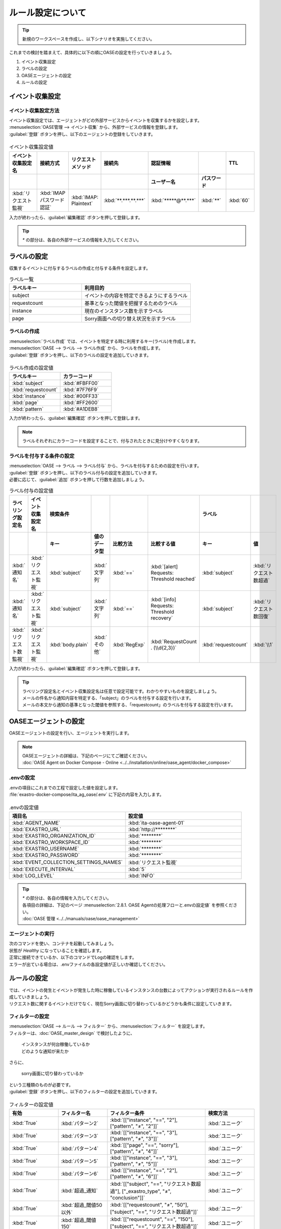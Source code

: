 ==========================================
ルール設定について
==========================================

.. tip::
   | 新規のワークスペースを作成し、以下シナリオを実施してください。

| これまでの検討を踏まえて、具体的に以下の順にOASEの設定を行っていきましょう。

1. イベント収集設定
2. ラベルの設定
3. OASEエージェントの設定
4. ルールの設定

イベント収集設定
==================

イベント収集設定方法
--------------------

| イベント収集設定では、エージェントがどの外部サービスからイベントを収集するかを設定します。

| :menuselection:`OASE管理 --> イベント収集` から、外部サービスの情報を登録します。

| :guilabel:`登録` ボタンを押し、以下のエージェントの登録をしていきます。

.. figure:: /images/learn/quickstart/oase/OASE_answer_sorry-switch-back/OASE_answer_sorry-switch-back_エージェント登録詳細画面.png
   :width: 1200px
   :alt: イベント収集登録画面

.. list-table:: イベント収集設定値
   :widths: 15 10 10 10 10 10 10
   :header-rows: 2

   * - イベント収集設定名
     - 接続方式
     - リクエストメソッド
     - 接続先
     - 認証情報
     -
     - TTL
   * -
     -
     -
     -
     - ユーザー名
     - パスワード
     -
   * - :kbd:`リクエスト監視`
     - :kbd:`IMAP パスワード認証`
     - :kbd:`IMAP: Plaintext`
     - :kbd:`**.***.**.***`
     - :kbd:`*****@**.***`
     - :kbd:`**`
     - :kbd:`60`

| 入力が終わったら、:guilabel:`編集確認` ボタンを押して登録します。

.. tip::
   | `*` の部分は、各自の外部サービスの情報を入力してください。

ラベルの設定
=============

| 収集するイベントに付与するラベルの作成と付与する条件を設定します。

.. list-table:: ラベル一覧
   :widths: 10 15
   :header-rows: 1

   * - ラベルキー
     - 利用目的
   * - subject
     - イベントの内容を特定できるようにするラベル
   * - requestcount
     - 基準となった閾値を把握するためのラベル
   * - instance
     - 現在のインスタンス数を示すラベル
   * - page
     - Sorry画面への切り替え状況を示すラベル

ラベルの作成
-------------

| :menuselection:`ラベル作成` では、イベントを特定する時に利用するキー(ラベル)を作成します。

| :menuselection:`OASE --> ラベル --> ラベル作成` から、ラベルを作成します。

| :guilabel:`登録` ボタンを押し、以下のラベルの設定を追加していきます。

.. figure:: /images/learn/quickstart/oase/OASE_master_setting/OASE_master_setting_ラベル.png
   :width: 1200px
   :alt: ラベル作成画面

.. list-table:: ラベル作成の設定値
   :widths: 10 10
   :header-rows: 1

   * - ラベルキー
     - カラーコード
   * - :kbd:`subject`
     - :kbd:`#FBFF00`
   * - :kbd:`requestcount`
     - :kbd:`#7F76F9`
   * - :kbd:`instance`
     - :kbd:`#00FF33`
   * - :kbd:`page`
     - :kbd:`#FF2600`
   * - :kbd:`pattern`
     - :kbd:`#A1DEB8`

| 入力が終わったら、:guilabel:`編集確認` ボタンを押して登録します。

.. note::
   | ラベルそれぞれにカラーコードを設定することで、付与されたときに見分けやすくなります。

ラベルを付与する条件の設定
---------------------------

| :menuselection:`OASE --> ラベル --> ラベル付与` から、ラベルを付与するための設定を行います。

| :guilabel:`登録` ボタンを押し、以下のラベル付与の設定を追加していきます。
| 必要に応じて、:guilabel:`追加` ボタンを押して行数を追加しましょう。

.. list-table:: ラベル付与の設定値
   :widths: 10 10 10 10 10 20 10 10
   :header-rows: 2

   * - ラベリング設定名
     - イベント収集設定名
     - 検索条件
     -
     -
     -
     - ラベル
     -
   * -
     -
     - キー
     - 値のデータ型
     - 比較方法
     - 比較する値
     - キー
     - 値
   * - :kbd:`通知名`
     - :kbd:`リクエスト監視`
     - :kbd:`subject`
     - :kbd:`文字列`
     - :kbd:`==`
     - :kbd:`[alert] Requests: Threshold reached`
     - :kbd:`subject`
     - :kbd:`リクエスト数超過`
   * - :kbd:`通知名`
     - :kbd:`リクエスト監視`
     - :kbd:`subject`
     - :kbd:`文字列`
     - :kbd:`==`
     - :kbd:`[info] Requests: Threshold recovery`
     - :kbd:`subject`
     - :kbd:`リクエスト数回復`
   * - :kbd:`リクエスト数監視`
     - :kbd:`リクエスト監視`
     - :kbd:`body.plain`
     - :kbd:`その他`
     - :kbd:`RegExp`
     - :kbd:`RequestCount . (\\d{2,3})`
     - :kbd:`requestcount`
     - :kbd:`\\1`

| 入力が終わったら、:guilabel:`編集確認` ボタンを押して登録します。

.. tip::
   | ラベリング設定名とイベント収集設定名は任意で設定可能です。わかりやすいものを設定しましょう。
   | メールの件名から通知内容を特定する、「subject」のラベルを付与する設定を行います。
   | メールの本文から通知の基準となった閾値を参照する、「requestcount」のラベルを付与する設定を行います。

OASEエージェントの設定
=======================

| OASEエージェントの設定を行い、エージェントを実行します。

.. note::
   | OASEエージェントの詳細は、下記のページにてご確認ください。
   | :doc:`OASE Agent on Docker Compose - Online <../../installation/online/oase_agent/docker_compose>`

.envの設定
----------

| .envの項目にこれまでの工程で設定した値を設定します。

| :file:`exastro-docker-compose/ita_ag_oase/.env` に下記の内容を入力します。

.. figure:: /images/learn/quickstart/oase/OASE_answer_sorry-switch-back/OASE_answer_sorry-switch-back_OASEエージェント設定画面.png
   :width: 1200px
   :alt: .env

.. list-table:: .envの設定値
   :widths: 10 10
   :header-rows: 1

   * - 項目名
     - 設定値
   * - :kbd:`AGENT_NAME`
     - :kbd:`ita-oase-agent-01`
   * - :kbd:`EXASTRO_URL`
     - :kbd:`http://********`
   * - :kbd:`EXASTRO_ORGANIZATION_ID`
     - :kbd:`********`
   * - :kbd:`EXASTRO_WORKSPACE_ID`
     - :kbd:`********`
   * - :kbd:`EXASTRO_USERNAME`
     - :kbd:`********`
   * - :kbd:`EXASTRO_PASSWORD`
     - :kbd:`********`
   * - :kbd:`EVENT_COLLECTION_SETTINGS_NAMES`
     - :kbd:`リクエスト監視`
   * - :kbd:`EXECUTE_INTERVAL`
     - :kbd:`5`
   * - :kbd:`LOG_LEVEL`
     - :kbd:`INFO`

.. tip::
   | `*` の部分は、各自の情報を入力してください。
   | 各項目の詳細は、下記のページ :menuselection:`2.8.1. OASE Agentの処理フローと.envの設定値` を参照ください。
   | :doc:`OASE 管理 <../../manuals/oase/oase_management>`

エージェントの実行
-------------------

| 次のコマンドを使い、コンテナを起動してみましょう。

.. code-block:: shell
   :caption: docker コマンドを利用する場合(Docker環境)

   docker compose up -d --wait

.. code-block:: shell
   :caption: docker-compose コマンドを利用する場合(Podman環境)

   docker-compose up -d --wait

| 状態が `Healthy` になっていることを確認します。

| 正常に接続できているか、以下のコマンドでLogの確認をします。

.. code-block:: shell
   :caption: docker コマンドを利用する場合(Docker環境)

   docker compose logs -f

.. code-block:: shell
   :caption: docker-compose コマンドを利用する場合(Podman環境)

   docker-compose logs -f

| エラーが出ている場合は、.envファイルの各設定値が正しいか確認してください。

ルールの設定
=============

| では、イベントの発生とイベントが発生した時に稼働しているインスタンスの台数によってアクションが実行されるルールを作成していきましょう。

| リクエスト数に関するイベントだけでなく、現在Sorry画面に切り替わっているかどうかも条件に設定していきます。

フィルターの設定
-----------------

| :menuselection:`OASE --> ルール --> フィルター` から、:menuselection:`フィルター` を設定します。

| フィルターは、:doc:`OASE_master_design` で検討したように、

 | インスタンスが何台稼働しているか
 | どのような通知が来たか

| さらに、

 | sorry画面に切り替わっているか

| という三種類のものが必要です。

| :guilabel:`登録` ボタンを押し、以下のフィルターの設定を追加していきます。

.. figure:: /images/learn/quickstart/oase/OASE_master_setting/OASE_master_setting_フィルター.png
   :width: 1200px
   :alt: フィルター

.. list-table:: フィルターの設定値
   :widths: 10 10 20 10
   :header-rows: 1

   * - 有効
     - フィルター名
     - フィルター条件
     - 検索方法
   * - :kbd:`True`
     - :kbd:`パターン2`
     - :kbd:`[["instance", "==", "2"], ["pattern", "≠", "2"]]`
     - :kbd:`ユニーク`
   * - :kbd:`True`
     - :kbd:`パターン3`
     - :kbd:`[["instance", "==", "3"], ["pattern", "≠", "3"]]`
     - :kbd:`ユニーク`
   * - :kbd:`True`
     - :kbd:`パターン4`
     - :kbd:`[["page", "==", "sorry"], ["pattern", "≠", "4"]]`
     - :kbd:`ユニーク`
   * - :kbd:`True`
     - :kbd:`パターン5`
     - :kbd:`[["instance", "==", "3"], ["pattern", "≠", "5"]]`
     - :kbd:`ユニーク`
   * - :kbd:`True`
     - :kbd:`パターン6`
     - :kbd:`[["instance", "==", "2"], ["pattern", "≠", "6"]]`
     - :kbd:`ユニーク`
   * - :kbd:`True`
     - :kbd:`超過_通知`
     - :kbd:`[["subject", "==", "リクエスト数超過"], ["_exastro_type", "≠", "conclusion"]]`
     - :kbd:`ユニーク`
   * - :kbd:`True`
     - :kbd:`超過_閾値50以外`
     - :kbd:`[["requestcount", "≠", "50"], ["subject", "==", "リクエスト数超過"]]`
     - :kbd:`ユニーク`
   * - :kbd:`True`
     - :kbd:`超過_閾値150`
     - :kbd:`[["requestcount", "==", "150"], ["subject", "==", "リクエスト数超過"]]`
     - :kbd:`ユニーク`
   * - :kbd:`True`
     - :kbd:`回復_通知`
     - :kbd:`[["subject", "==", "リクエスト数回復"], ["_exastro_type", "≠", "conclusion"]]`
     - :kbd:`ユニーク`
   * - :kbd:`True`
     - :kbd:`回復_閾値150以外`
     - :kbd:`[["requestcount", "≠", "150"], ["subject", "==", "リクエスト数回復"]]`
     - :kbd:`ユニーク`
   * - :kbd:`True`
     - :kbd:`回復_閾値50`
     - :kbd:`[["requestcount", "==", "50"], ["subject", "==", "リクエスト数回復"]]`
     - :kbd:`ユニーク`

| 入力が終わったら、:guilabel:`編集確認` ボタンを押して登録します。

フィルターの設定ポイント
-------------------------

フィルター名について
 | 任意で設定可能です。わかりやすいものを設定しましょう。

それぞれのフィルターの性格について
 | 「パターン＊」は、それぞれ、パターンごとの状況把握のためのフィルターになります。
 | それ以外のものは、通知内容を確認するものになります。

「超過_通知」「回復_通知」について
 | こちらのフィルターは以下のパターンで用います。

 - パターン1 インスタンス1台のとき、リクエスト数超過通知:50/100/150
 - パターン4 sorry画面に切り替わっているとき、リクエスト数回復通知:50/100/150

 | イベントが発生したら、閾値に関わらず、アクションが実行されるものです。
 | ["_exastro_type", "≠", "conclusion"]が設定されているのは、「subject」だけだと、ほかの「元イベントのラベル継承」をした結論イベントでも該当するからです。
 | 意図せず、条件にあってしまうことを避けるために設定します。

「超過_通知」「回復_通知」以外の通知内容を把握するフィルターについて
 | これらのフィルターでは、

   | 通知内容が届いたときのイベントから通知内容をフィルタリングする場合
   | 通知内容と状況に基づいてアクションが実行された後の結論イベントから通知内容をフィルタリングする場合

 | があるため、["_exastro_type", "≠", "conclusion"]は条件に入っていません。

 | また、それぞれ閾値の指定があるのは、

 - パターン2 インスタンス2台のとき、リクエスト数超過通知:100/150
 - パターン3 インスタンス3台のとき、リクエスト数超過通知:150
 - パターン5 インスタンス3台のとき、リクエスト数回復通知:50/100
 - パターン6 インスタンス2台のとき、リクエスト数回復通知:50

 | の閾値によって条件付けされているパターンに対応するためです。

アクションの設定
----------------

| :menuselection:`OASE --> ルール --> アクション`  から、:menuselection:`アクション` を設定します。

| :guilabel:`登録` ボタンを押し、以下のアクションの設定を追加していきます。

.. list-table:: アクションの設定値
   :widths: 10 10 10 10
   :header-rows: 2

   * - アクション名
     - Conductor名称
     - オペレーション名
     - ホスト
   * -
     -
     -
     - イベント連携
   * - :kbd:`scale-out`
     - :kbd:`インスタンススケールアウト`
     - :kbd:`インスタンススケールアウト`
     - :kbd:`false`
   * - :kbd:`scale-in`
     - :kbd:`インスタンススケールイン`
     - :kbd:`インスタンススケールイン`
     - :kbd:`false`
   * - :kbd:`sorry_switch`
     - :kbd:`Sorry画面切り替え`
     - :kbd:`Sorry画面切り替え`
     - :kbd:`false`
   * - :kbd:`sorry_switch-back`
     - :kbd:`sorry画面切り戻し`
     - :kbd:`sorry画面切り戻し`
     - :kbd:`false`

| 入力が終わったら、:guilabel:`編集確認` ボタンを押して登録します。

.. tip::
   | アクション名は任意で設定可能です。わかりやすいものを設定しましょう。
   | Conductor名称とオペレーション名は、事前に設定してあるものから選択します。

ルールの設定方法
----------------

| それでは、フィルターとアクションを以下の6パターンに合わせて紐づけていきましょう。

| scale-outが実行される状況

- パターン1 インスタンス1台のとき、リクエスト数超過通知:50/100/150
- パターン2 インスタンス2台のとき、リクエスト数超過通知:100/150

| sorry画面への切り替えが実行される状況

- パターン3 インスタンス3台のとき、リクエスト数超過通知:150

| sorry画面からの切り戻しが実行される状況

- パターン4 sorry画面に切り替わっているとき、リクエスト数回復通知:50/100/150

| scale-inが実行される状況

- パターン5 インスタンス3台のとき、リクエスト数回復通知:50/100
- パターン6 インスタンス2台のとき、リクエスト数回復通知:50

| :menuselection:`OASE --> ルール --> ルール` から、:menuselection:`ルール` を設定します。

| :guilabel:`登録` ボタンを押し、以下のルールの設定を追加していきます。

.. figure:: /images/learn/quickstart/oase/OASE_master_setting/OASE_master_setting_ルール.png
   :width: 1200px
   :alt: ルール

.. list-table:: ルールの設定値
   :widths: 6 10 15 10 18 15 16 15 20 9 16 6
   :header-rows: 3

   * - 有効
     - ルール名
     - ルールラベル名
     - 優先順位
     - 条件
     -
     -
     - アクション
     - 結論イベント
     -
     -
     -
   * -
     -
     -
     -
     - フィルターA
     - フィルター演算子
     - フィルターB
     - アクションID
     - 元イベントのラベル継承
     -
     - 結論ラベル設定
     - TTL
   * -
     -
     -
     -
     -
     -
     -
     -
     - アクション
     - イベント
     -
     -
   * - :kbd:`True`
     - :kbd:`パターン1`
     - :kbd:`インスタンス数2台へscale-out`
     - :kbd:`2`
     - :kbd:`超過_通知`
     -
     -
     - :kbd:`scale-out`
     - :kbd:`True`
     - :kbd:`True`
     - :kbd:`[["instance", "2"], ["pattern", "1"]]`
     - :kbd:`3600`
   * - :kbd:`True`
     - :kbd:`パターン2`
     - :kbd:`インスタンス数3台へscale-out`
     - :kbd:`1`
     - :kbd:`超過_閾値50以外`
     - :kbd:`A and B`
     - :kbd:`パターン2`
     - :kbd:`scale-out`
     - :kbd:`True`
     - :kbd:`True`
     - :kbd:`[["instance", "3"], ["pattern", "2"]]`
     - :kbd:`3600`
   * - :kbd:`True`
     - :kbd:`パターン3`
     - :kbd:`Sorryへ切り替え`
     - :kbd:`1`
     - :kbd:`超過_閾値150`
     - :kbd:`A and B`
     - :kbd:`パターン3`
     - :kbd:`sorry_switch`
     - :kbd:`True`
     - :kbd:`false`
     - :kbd:`[["page", "sorry"], ["pattern", "3"]]`
     - :kbd:`3600`
   * - :kbd:`True`
     - :kbd:`パターン4`
     - :kbd:`Sorry切り戻し`
     - :kbd:`1`
     - :kbd:`回復_通知`
     - :kbd:`A and B`
     - :kbd:`パターン4`
     - :kbd:`sorry_switch-back`
     - :kbd:`True`
     - :kbd:`True`
     - :kbd:`[["page", "normal"], ["pattern", "4"], ["instance", "3"]]`
     - :kbd:`3600`
   * - :kbd:`True`
     - :kbd:`パターン5`
     - :kbd:`インスタンス数2台へscale-in`
     - :kbd:`1`
     - :kbd:`回復_閾値150以外`
     - :kbd:`A and B`
     - :kbd:`パターン5`
     - :kbd:`scale-in`
     - :kbd:`True`
     - :kbd:`True`
     - :kbd:`[["instance", "2"], ["pattern", "5"]]`
     - :kbd:`3600`
   * - :kbd:`True`
     - :kbd:`パターン6`
     - :kbd:`インスタンス数1台へscale-in`
     - :kbd:`1`
     - :kbd:`回復_閾値50`
     - :kbd:`A and B`
     - :kbd:`パターン6`
     - :kbd:`scale-in`
     - :kbd:`True`
     - :kbd:`false`
     - :kbd:`[["instance", "1"], ["pattern", "6"]]`
     - :kbd:`10`

| 入力が終わったら、:guilabel:`編集確認` ボタンを押して登録します。

ルールの設定ポイント
-------------------------

ルール名・ルールラベル名について
 | 任意で設定可能です。わかりやすいものを設定しましょう。

条件について
 | パターンの条件に合うフィルターを選択します。

 | パターン1では、平常時のインスタンス数1台である状態をOASEのイベントとしては管理していないので、条件は「超過_通知」のみとなります。
 | リクエスト数超過通知のイベントが発生したときに、前提となる状況を示す結論イベントがなければ、こちらのルールが適用されるように、優先順位を「2」とします。

 | パターン1以外のパターンでは、前提となる状況を示す結論イベントが条件の一つになりますので、そちらを選択します。

 | 複数の条件がある場合は、それぞれの項目を以下のように設定します。

  | フィルターA : 通知内容をフィルタリングするためのフィルター
  | フィルター演算子 :「A and B」
  | フィルターB : 前提となる状況をフィルタリングするためのフィルター

 | 同じキーがフィルターAとフィルターBそれぞれにフィルタリングされるイベントの両方に付与されていた場合、
 | フィルターAでフィルタリングされたイベントのラベルの値が継承される仕様のためです。
 | 通知内容を示すラベルが次のアクションのために必要なので、通知内容を示すイベントのラベルをフィルタリングするフィルターをフィルターAに設定します。

結論ラベルについて
 | アクションが実行された結果がわかるように、ラベルを付与するよう設定を行います。
 | 元イベントから継承するラベルの中に結論ラベル設定で設定するキーがある場合は、結論ラベル設定で設定した値が付与される仕様です。
 | こちらの仕様を活用して、アクションが実行される前の状況を示す値となっているラベルの値を、アクションが実行された後の状況を示す値に更新するように設定を行います。
 | これにより、結論イベントがその結論イベントを発生させたルールに再適用されるループの発生を回避することもできます。

TTLについて
 | 前提となる状況を示す結論イベントが各ルールの条件となるため、:doc:`OASE_advanced_sorry-switch-back` でも説明したように、
 | TTLを通知内容を示すイベントが発生するまで伸ばす必要があります。
 | 今回は :doc:`OASE_advanced_sorry-switch-back` で提示したTTL切れを防ぐ方法のうち、TTLを長めに設定する方法を採用しました。
 | もし結論イベントをループさせたい場合は、各ルールで発生する結論イベントにループ用の["event_status", "progress"]などを付与し、
 | こちらのラベルが付与されたイベントをフィルタリングするフィルターを条件としたルールを追加してください。
 | その際に、ループが発生するように「元イベントのラベル継承」をTrueにし、優先順位は「3」としましょう。
 | これにより、ほかのルールが適用されなかった場合、このルールが適用されるようになります。

パターン6について
 | 平常時に戻った状態となり、次のイベントの条件になることはありません。
 | そのため、意図しない形でほかの条件となってしまわないように、TTLを最小値にし、念のため、「元イベントのラベル継承」を「false」に設定しておくとよいでしょう。

結果の確認
-----------

| では、:menuselection:`イベントフロー` 画面から、ルールに従ってイベントが発生していく様子を確認してみましょう。

| :menuselection:`OASE --> イベント --> イベントフロー` の画面に、時系列にイベントが発生しているのが確認できます。
| 複数のアクションが連続して発生している様子を確認してみましょう。

| 以下は、インスタンス1台のときに閾値150リクエスト/minを超過したというリクエスト数超過通知が来た場合と、
| その後、閾値150リクエスト/min未満に回復したというリクエスト数回復通知が来た場合のものになります。

.. figure:: /images/learn/quickstart/oase/OASE_master_setting/OASE_master_setting_結果確認.gif
   :width: 1200px
   :alt: イベントフロー_結論イベント





